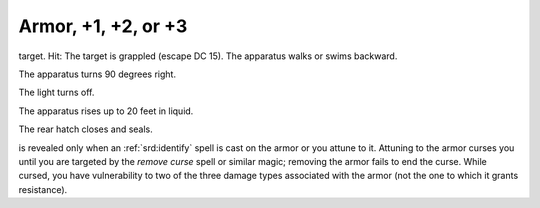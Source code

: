 
.. _srd:armor-+1, +2, or +3:

Armor, +1, +2, or +3
------------------------------------------------------


target. Hit: The target is grappled (escape DC 15). The apparatus walks
or swims backward.

The apparatus turns 90 degrees right.

The light turns off.

The apparatus rises up to 20 feet in liquid.

The rear hatch closes and seals.

is revealed only when an :ref:`srd:identify` spell is cast on the armor or you
attune to it. Attuning to the armor curses you until you are targeted by
the *remove curse* spell or similar magic; removing the armor fails to
end the curse. While cursed, you have vulnerability to two of the three
damage types associated with the armor (not the one to which it grants
resistance).

